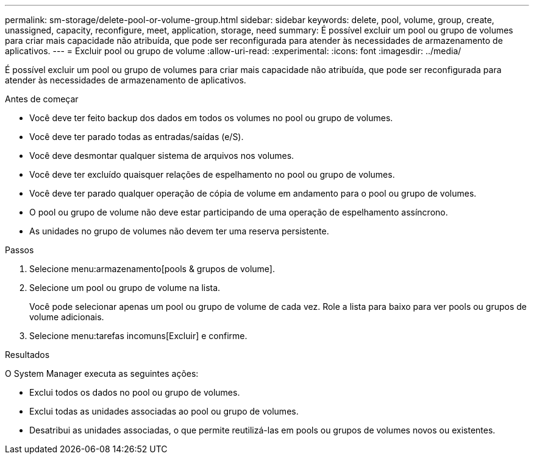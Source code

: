 ---
permalink: sm-storage/delete-pool-or-volume-group.html 
sidebar: sidebar 
keywords: delete, pool, volume, group, create, unassigned, capacity, reconfigure, meet, application, storage, need 
summary: É possível excluir um pool ou grupo de volumes para criar mais capacidade não atribuída, que pode ser reconfigurada para atender às necessidades de armazenamento de aplicativos. 
---
= Excluir pool ou grupo de volume
:allow-uri-read: 
:experimental: 
:icons: font
:imagesdir: ../media/


[role="lead"]
É possível excluir um pool ou grupo de volumes para criar mais capacidade não atribuída, que pode ser reconfigurada para atender às necessidades de armazenamento de aplicativos.

.Antes de começar
* Você deve ter feito backup dos dados em todos os volumes no pool ou grupo de volumes.
* Você deve ter parado todas as entradas/saídas (e/S).
* Você deve desmontar qualquer sistema de arquivos nos volumes.
* Você deve ter excluído quaisquer relações de espelhamento no pool ou grupo de volumes.
* Você deve ter parado qualquer operação de cópia de volume em andamento para o pool ou grupo de volumes.
* O pool ou grupo de volume não deve estar participando de uma operação de espelhamento assíncrono.
* As unidades no grupo de volumes não devem ter uma reserva persistente.


.Passos
. Selecione menu:armazenamento[pools & grupos de volume].
. Selecione um pool ou grupo de volume na lista.
+
Você pode selecionar apenas um pool ou grupo de volume de cada vez. Role a lista para baixo para ver pools ou grupos de volume adicionais.

. Selecione menu:tarefas incomuns[Excluir] e confirme.


.Resultados
O System Manager executa as seguintes ações:

* Exclui todos os dados no pool ou grupo de volumes.
* Exclui todas as unidades associadas ao pool ou grupo de volumes.
* Desatribui as unidades associadas, o que permite reutilizá-las em pools ou grupos de volumes novos ou existentes.

